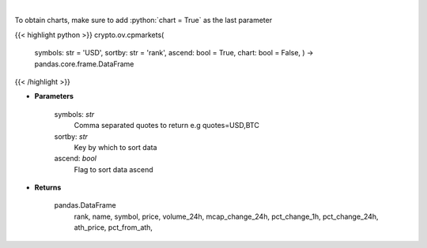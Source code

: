 .. role:: python(code)
    :language: python
    :class: highlight

|

.. raw:: html

    <h3>
    > Returns basic coin information for all coins from CoinPaprika API [Source: CoinPaprika]
    </h3>

To obtain charts, make sure to add :python:`chart = True` as the last parameter

{{< highlight python >}}
crypto.ov.cpmarkets(
    symbols: str = 'USD',
    sortby: str = 'rank',
    ascend: bool = True,
    chart: bool = False,
    ) -> pandas.core.frame.DataFrame
{{< /highlight >}}

* **Parameters**

    symbols: *str*
        Comma separated quotes to return e.g quotes=USD,BTC
    sortby: *str*
        Key by which to sort data
    ascend: *bool*
        Flag to sort data ascend

    
* **Returns**

    pandas.DataFrame
        rank, name, symbol, price, volume\_24h, mcap\_change\_24h,
        pct\_change\_1h, pct\_change\_24h, ath\_price, pct\_from\_ath,
    